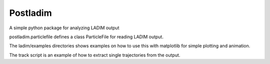 Postladim
=========

A simple python package for analyzing LADIM output

postladim.particlefile defines a class ParticleFile
for reading LADIM output.

The ladim/examples directories shows examples on how to use
this with matplotlib for simple plotting and animation.

The track script is an example of how to extract single
trajectories from the output.
